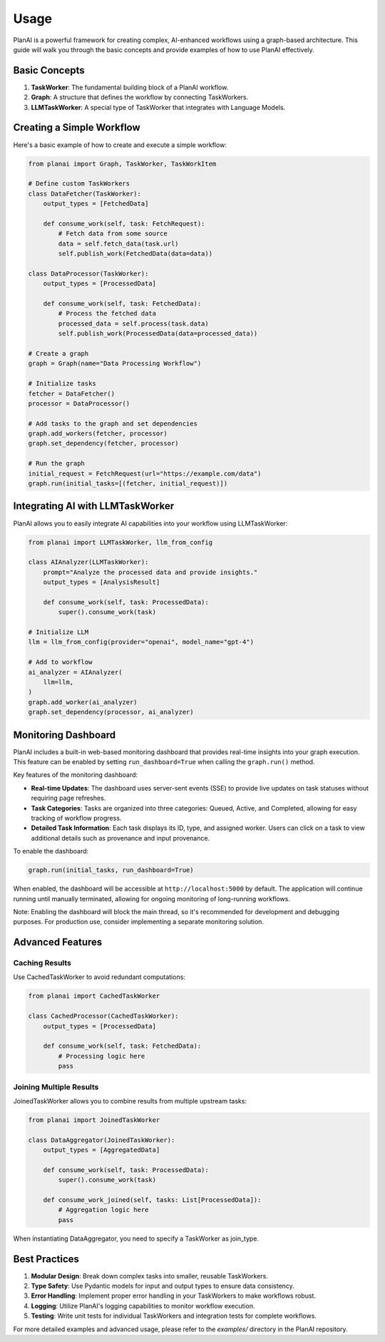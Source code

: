 Usage
=====

PlanAI is a powerful framework for creating complex, AI-enhanced workflows using a graph-based architecture. This guide will walk you through the basic concepts and provide examples of how to use PlanAI effectively.

Basic Concepts
--------------

1. **TaskWorker**: The fundamental building block of a PlanAI workflow.
2. **Graph**: A structure that defines the workflow by connecting TaskWorkers.
3. **LLMTaskWorker**: A special type of TaskWorker that integrates with Language Models.

Creating a Simple Workflow
--------------------------

Here's a basic example of how to create and execute a simple workflow:

.. code-block:: python

    from planai import Graph, TaskWorker, TaskWorkItem

    # Define custom TaskWorkers
    class DataFetcher(TaskWorker):
        output_types = [FetchedData]

        def consume_work(self, task: FetchRequest):
            # Fetch data from some source
            data = self.fetch_data(task.url)
            self.publish_work(FetchedData(data=data))

    class DataProcessor(TaskWorker):
        output_types = [ProcessedData]

        def consume_work(self, task: FetchedData):
            # Process the fetched data
            processed_data = self.process(task.data)
            self.publish_work(ProcessedData(data=processed_data))

    # Create a graph
    graph = Graph(name="Data Processing Workflow")

    # Initialize tasks
    fetcher = DataFetcher()
    processor = DataProcessor()

    # Add tasks to the graph and set dependencies
    graph.add_workers(fetcher, processor)
    graph.set_dependency(fetcher, processor)

    # Run the graph
    initial_request = FetchRequest(url="https://example.com/data")
    graph.run(initial_tasks=[(fetcher, initial_request)])

Integrating AI with LLMTaskWorker
---------------------------------

PlanAI allows you to easily integrate AI capabilities into your workflow using LLMTaskWorker:

.. code-block:: python

    from planai import LLMTaskWorker, llm_from_config

    class AIAnalyzer(LLMTaskWorker):
        prompt="Analyze the processed data and provide insights."
        output_types = [AnalysisResult]

        def consume_work(self, task: ProcessedData):
            super().consume_work(task)

    # Initialize LLM
    llm = llm_from_config(provider="openai", model_name="gpt-4")

    # Add to workflow
    ai_analyzer = AIAnalyzer(
        llm=llm,
    )
    graph.add_worker(ai_analyzer)
    graph.set_dependency(processor, ai_analyzer)

Monitoring Dashboard
--------------------

PlanAI includes a built-in web-based monitoring dashboard that provides real-time insights into your graph execution. This feature can be enabled by setting ``run_dashboard=True`` when calling the ``graph.run()`` method.

Key features of the monitoring dashboard:

- **Real-time Updates**: The dashboard uses server-sent events (SSE) to provide live updates on task statuses without requiring page refreshes.
- **Task Categories**: Tasks are organized into three categories: Queued, Active, and Completed, allowing for easy tracking of workflow progress.
- **Detailed Task Information**: Each task displays its ID, type, and assigned worker. Users can click on a task to view additional details such as provenance and input provenance.

To enable the dashboard:

.. code-block:: python

    graph.run(initial_tasks, run_dashboard=True)

When enabled, the dashboard will be accessible at ``http://localhost:5000`` by default. The application will continue running until manually terminated, allowing for ongoing monitoring of long-running workflows.

Note: Enabling the dashboard will block the main thread, so it's recommended for development and debugging purposes. For production use, consider implementing a separate monitoring solution.

Advanced Features
-----------------

Caching Results
^^^^^^^^^^^^^^^

Use CachedTaskWorker to avoid redundant computations:

.. code-block:: python

    from planai import CachedTaskWorker

    class CachedProcessor(CachedTaskWorker):
        output_types = [ProcessedData]

        def consume_work(self, task: FetchedData):
            # Processing logic here
            pass

Joining Multiple Results
^^^^^^^^^^^^^^^^^^^^^^^^

JoinedTaskWorker allows you to combine results from multiple upstream tasks:

.. code-block:: python

    from planai import JoinedTaskWorker

    class DataAggregator(JoinedTaskWorker):
        output_types = [AggregatedData]

        def consume_work(self, task: ProcessedData):
            super().consume_work(task)

        def consume_work_joined(self, tasks: List[ProcessedData]):
            # Aggregation logic here
            pass

When instantiating DataAggregator, you need to specify a TaskWorker as join_type.

Best Practices
--------------

1. **Modular Design**: Break down complex tasks into smaller, reusable TaskWorkers.
2. **Type Safety**: Use Pydantic models for input and output types to ensure data consistency.
3. **Error Handling**: Implement proper error handling in your TaskWorkers to make workflows robust.
4. **Logging**: Utilize PlanAI's logging capabilities to monitor workflow execution.
5. **Testing**: Write unit tests for individual TaskWorkers and integration tests for complete workflows.

For more detailed examples and advanced usage, please refer to the `examples/` directory in the PlanAI repository.
